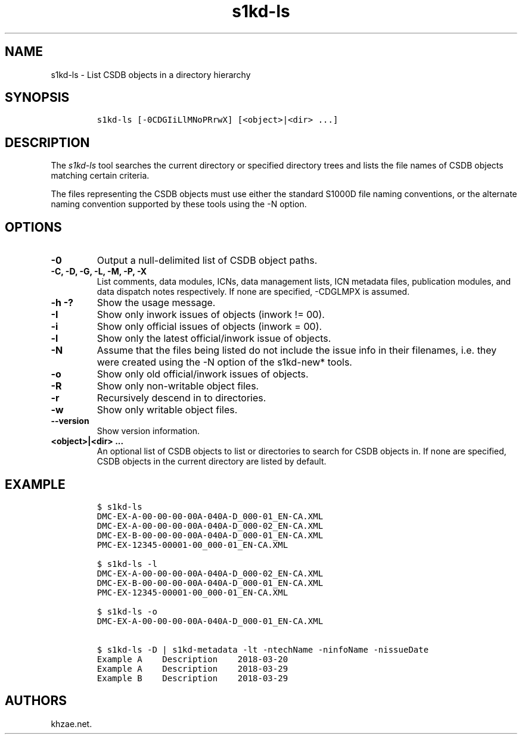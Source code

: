 .\" Automatically generated by Pandoc 2.3.1
.\"
.TH "s1kd\-ls" "1" "2019\-01\-18" "" "s1kd\-tools"
.hy
.SH NAME
.PP
s1kd\-ls \- List CSDB objects in a directory hierarchy
.SH SYNOPSIS
.IP
.nf
\f[C]
s1kd\-ls\ [\-0CDGIiLlMNoPRrwX]\ [<object>|<dir>\ ...]
\f[]
.fi
.SH DESCRIPTION
.PP
The \f[I]s1kd\-ls\f[] tool searches the current directory or specified
directory trees and lists the file names of CSDB objects matching
certain criteria.
.PP
The files representing the CSDB objects must use either the standard
S1000D file naming conventions, or the alternate naming convention
supported by these tools using the \-N option.
.SH OPTIONS
.TP
.B \-0
Output a null\-delimited list of CSDB object paths.
.RS
.RE
.TP
.B \-C, \-D, \-G, \-L, \-M, \-P, \-X
List comments, data modules, ICNs, data management lists, ICN metadata
files, publication modules, and data dispatch notes respectively.
If none are specified, \-CDGLMPX is assumed.
.RS
.RE
.TP
.B \-h \-?
Show the usage message.
.RS
.RE
.TP
.B \-I
Show only inwork issues of objects (inwork != 00).
.RS
.RE
.TP
.B \-i
Show only official issues of objects (inwork = 00).
.RS
.RE
.TP
.B \-l
Show only the latest official/inwork issue of objects.
.RS
.RE
.TP
.B \-N
Assume that the files being listed do not include the issue info in
their filenames, i.e.
they were created using the \-N option of the s1kd\-new* tools.
.RS
.RE
.TP
.B \-o
Show only old official/inwork issues of objects.
.RS
.RE
.TP
.B \-R
Show only non\-writable object files.
.RS
.RE
.TP
.B \-r
Recursively descend in to directories.
.RS
.RE
.TP
.B \-w
Show only writable object files.
.RS
.RE
.TP
.B \-\-version
Show version information.
.RS
.RE
.TP
.B <object>|<dir> ...
An optional list of CSDB objects to list or directories to search for
CSDB objects in.
If none are specified, CSDB objects in the current directory are listed
by default.
.RS
.RE
.SH EXAMPLE
.IP
.nf
\f[C]
$\ s1kd\-ls
DMC\-EX\-A\-00\-00\-00\-00A\-040A\-D_000\-01_EN\-CA.XML
DMC\-EX\-A\-00\-00\-00\-00A\-040A\-D_000\-02_EN\-CA.XML
DMC\-EX\-B\-00\-00\-00\-00A\-040A\-D_000\-01_EN\-CA.XML
PMC\-EX\-12345\-00001\-00_000\-01_EN\-CA.XML

$\ s1kd\-ls\ \-l
DMC\-EX\-A\-00\-00\-00\-00A\-040A\-D_000\-02_EN\-CA.XML
DMC\-EX\-B\-00\-00\-00\-00A\-040A\-D_000\-01_EN\-CA.XML
PMC\-EX\-12345\-00001\-00_000\-01_EN\-CA.XML

$\ s1kd\-ls\ \-o
DMC\-EX\-A\-00\-00\-00\-00A\-040A\-D_000\-01_EN\-CA.XML

$\ s1kd\-ls\ \-D\ |\ s1kd\-metadata\ \-lt\ \-ntechName\ \-ninfoName\ \-nissueDate
Example\ A\ \ \ \ Description\ \ \ \ 2018\-03\-20
Example\ A\ \ \ \ Description\ \ \ \ 2018\-03\-29
Example\ B\ \ \ \ Description\ \ \ \ 2018\-03\-29
\f[]
.fi
.SH AUTHORS
khzae.net.
